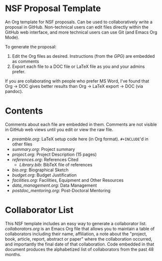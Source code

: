 
* NSF Proposal Template

An Org template for NSF proposals. Can be used to collaboratively write a proposal in GitHub. Non-technical users can edit files directly within the GitHub web interface, and more technical users can use Git (and Emacs Org Mode).

To generate the proposal:

1. Edit the Org files as desired. Instructions (from the [[GPG.pdf][GPG]]) are embedded as comments
2. Export each file to a DOC file or LaTeX file as you and your admins prefer.

If you are collaborating with people who prefer MS Word, I've found that Org -> DOC gives better results than Org -> LaTeX export -> DOC (via pandoc).

* Contents

Comments about each file are embedded in them. Comments are not visible in GitHub web views until you edit or view the raw file.
  
+ [[preamble.org]]: LaTeX setup code here (in Org format). =#+INCLUDE='d in other files
+ [[summary.org]]: Project summary
+ [[project.org]]: Project Description (15 pages)
+ [[references.org]]: References Cited
  + [[Library.bib]]: BibTeX file of references
+ [[bio.org]]: Biographical Sketch
+ [[budget.org]]: Budget Justification
+ [[facilities.org]]: Facilities, Equipment and Other Resources
+ [[data_management.org]]: Data Management
+ [[postdoc_mentoring.org]]: Post-Doctoral Mentoring

* Collaborator List

This NSF template includes an easy way to generate a collaborator list. [[collaborators.org]] is an Emacs Org file that allows you to maintain a table of collaborators including their name, affiliation, a note about the "project, book, article, report, abstract or paper" where the collaboration occurred, and importantly the final date of that collaboration. Code embedded in that document produces the alphabetized list of collaborators from the past 48 months.

